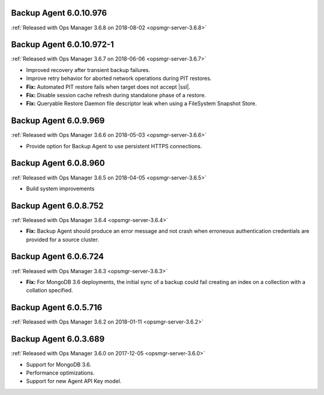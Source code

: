 .. _backup-6.0.10.976:

Backup Agent 6.0.10.976
-----------------------

:ref:`Released with Ops Manager 3.6.8 on 2018-08-02 <opsmgr-server-3.6.8>`


.. _backup-6.0.10.972-1:

Backup Agent 6.0.10.972-1
-------------------------

:ref:`Released with Ops Manager 3.6.7 on 2018-06-06 <opsmgr-server-3.6.7>`

- Improved recovery after transient backup failures.

- Improve retry behavior for aborted network operations during PIT 
  restores.

- **Fix:** Automated PIT restore fails when target does not accept 
  |ssl|.

- **Fix:** Disable session cache refresh during standalone phase of a 
  restore.

- **Fix:** Queryable Restore Daemon file descriptor leak when using a 
  FileSystem Snapshot Store.

.. _backup-6.0.9.969:

Backup Agent 6.0.9.969
----------------------

:ref:`Released with Ops Manager 3.6.6 on 2018-05-03 <opsmgr-server-3.6.6>`

- Provide option for Backup Agent to use persistent HTTPS connections.

.. _backup-6.0.8.960:

Backup Agent 6.0.8.960
----------------------

:ref:`Released with Ops Manager 3.6.5 on 2018-04-05 <opsmgr-server-3.6.5>`

- Build system improvements

.. _backup-6.0.8.752:

Backup Agent 6.0.8.752
----------------------

:ref:`Released with Ops Manager 3.6.4 <opsmgr-server-3.6.4>`

- **Fix:** Backup Agent should produce an error message and not crash 
  when erroneous authentication credentials are provided for a source 
  cluster.

.. _backup-6.0.6.724:

Backup Agent 6.0.6.724
------------------------

:ref:`Released with Ops Manager 3.6.3 <opsmgr-server-3.6.3>`

- **Fix:** For MongoDB 3.6 deployments, the initial sync of a backup 
  could fail creating an index on a collection with a collation 
  specified.

.. _backup-6.0.5.716:

Backup Agent 6.0.5.716
----------------------

:ref:`Released with Ops Manager 3.6.2 on 2018-01-11 <opsmgr-server-3.6.2>`

.. _backup-6.0.3.689:

Backup Agent 6.0.3.689
----------------------

:ref:`Released with Ops Manager 3.6.0 on 2017-12-05 <opsmgr-server-3.6.0>`

- Support for MongoDB 3.6.

- Performance optimizations.

- Support for new Agent API Key model.
